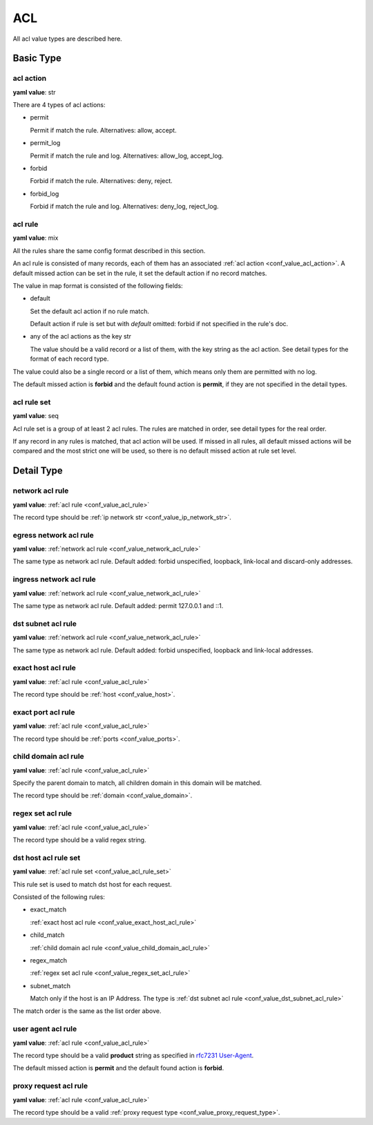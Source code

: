 
.. _configure_acl_value_types:

***
ACL
***

All acl value types are described here.

Basic Type
==========

.. _conf_value_acl_action:

acl action
----------

**yaml value**: str

There are 4 types of acl actions:

* permit

  Permit if match the rule. Alternatives: allow, accept.

* permit_log

  Permit if match the rule and log. Alternatives: allow_log, accept_log.

* forbid

  Forbid if match the rule. Alternatives: deny, reject.

* forbid_log

  Forbid if match the rule and log. Alternatives: deny_log, reject_log.

.. _conf_value_acl_rule:

acl rule
--------

**yaml value**: mix

All the rules share the same config format described in this section.

An acl rule is consisted of many records, each of them has an associated :ref:`acl action <conf_value_acl_action>`.
A default missed action can be set in the rule, it set the default action if no record matches.

The value in map format is consisted of the following fields:

* default

  Set the default acl action if no rule match.

  Default action if rule is set but with *default* omitted: forbid if not specified in the rule's doc.

* any of the acl actions as the key str

  The value should be a valid record or a list of them, with the key string as the acl action.
  See detail types for the format of each record type.

The value could also be a single record or a list of them, which means only them are permitted with no log.

The default missed action is **forbid** and the default found action is **permit**,
if they are not specified in the detail types.

.. _conf_value_acl_rule_set:

acl rule set
------------

**yaml value**: seq

Acl rule set is a group of at least 2 acl rules. The rules are matched in order, see detail types for the real order.

If any record in any rules is matched, that acl action will be used. If missed in all rules, all default missed actions
will be compared and the most strict one will be used, so there is no default missed action at rule set level.

Detail Type
===========

.. _conf_value_network_acl_rule:

network acl rule
----------------

**yaml value**: :ref:`acl rule <conf_value_acl_rule>`

The record type should be :ref:`ip network str <conf_value_ip_network_str>`.

.. _conf_value_egress_network_acl_rule:

egress network acl rule
-----------------------

**yaml value**: :ref:`network acl rule <conf_value_network_acl_rule>`

The same type as network acl rule. Default added: forbid unspecified, loopback, link-local and discard-only addresses.

.. _conf_value_ingress_network_acl_rule:

ingress network acl rule
------------------------

**yaml value**: :ref:`network acl rule <conf_value_network_acl_rule>`

The same type as network acl rule. Default added: permit 127.0.0.1 and ::1.

.. _conf_value_dst_subnet_acl_rule:

dst subnet acl rule
-------------------

**yaml value**: :ref:`network acl rule <conf_value_network_acl_rule>`

The same type as network acl rule. Default added: forbid unspecified, loopback and link-local addresses.

.. _conf_value_exact_host_acl_rule:

exact host acl rule
-------------------

**yaml value**: :ref:`acl rule <conf_value_acl_rule>`

The record type should be :ref:`host <conf_value_host>`.

.. _conf_value_exact_port_acl_rule:

exact port acl rule
-------------------

**yaml value**: :ref:`acl rule <conf_value_acl_rule>`

The record type should be :ref:`ports <conf_value_ports>`.

.. _conf_value_child_domain_acl_rule:

child domain acl rule
---------------------

**yaml value**: :ref:`acl rule <conf_value_acl_rule>`

Specify the parent domain to match, all children domain in this domain will be matched.

The record type should be :ref:`domain <conf_value_domain>`.

.. _conf_value_regex_set_acl_rule:

regex set acl rule
------------------

**yaml value**: :ref:`acl rule <conf_value_acl_rule>`

The record type should be a valid regex string.

.. _conf_value_dst_host_acl_rule_set:

dst host acl rule set
---------------------

**yaml value**: :ref:`acl rule set <conf_value_acl_rule_set>`

This rule set is used to match dst host for each request.

Consisted of the following rules:

* exact_match

  :ref:`exact host acl rule <conf_value_exact_host_acl_rule>`

* child_match

  :ref:`child domain acl rule <conf_value_child_domain_acl_rule>`

* regex_match

  :ref:`regex set acl rule <conf_value_regex_set_acl_rule>`

* subnet_match

  Match only if the host is an IP Address. The type is
  :ref:`dst subnet acl rule <conf_value_dst_subnet_acl_rule>`

The match order is the same as the list order above.

.. _conf_value_user_agent_acl_rule:

user agent acl rule
-------------------

**yaml value**: :ref:`acl rule <conf_value_acl_rule>`

The record type should be a valid **product** string as specified in `rfc7231 User-Agent`_.

The default missed action is **permit** and the default found action is **forbid**.

.. _rfc7231 User-Agent: https://tools.ietf.org/html/rfc7231#section-5.5.3

.. _conf_value_proxy_request_acl_rule:

proxy request acl rule
----------------------

**yaml value**: :ref:`acl rule <conf_value_acl_rule>`

The record type should be a valid :ref:`proxy request type <conf_value_proxy_request_type>`.
